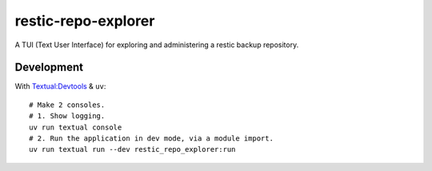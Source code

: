 restic-repo-explorer
====================
A TUI (Text User Interface) for exploring and administering a restic backup repository.

Development
+++++++++++
With `Textual:Devtools <https://textual.textualize.io/guide/devtools/>`__ & ``uv``::

    # Make 2 consoles.
    # 1. Show logging.
    uv run textual console 
    # 2. Run the application in dev mode, via a module import.
    uv run textual run --dev restic_repo_explorer:run
